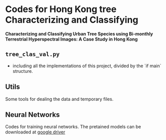 * Codes for Hong Kong tree Characterizing and Classifying
*Characterizing and Classifying Urban Tree Species using Bi-monthly Terrestrial Hyperspectral Images: A Case Study in Hong Kong*
** ~tree_clas_val.py~
- including all the implementations of this project, divided by the `if main` structure.

** Utils
Some tools for dealing the data and temporary files.

** Neural Networks
Codes for training neural networks. The pretained models can be downloaded at [[https://drive.google.com/drive/folders/17EOh3NEiNQWBR3goTL32daNdhalj0wu9?usp=sharing][google driver]]
